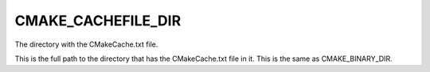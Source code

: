 CMAKE_CACHEFILE_DIR
-------------------

The directory with the CMakeCache.txt file.

This is the full path to the directory that has the CMakeCache.txt
file in it.  This is the same as CMAKE_BINARY_DIR.
